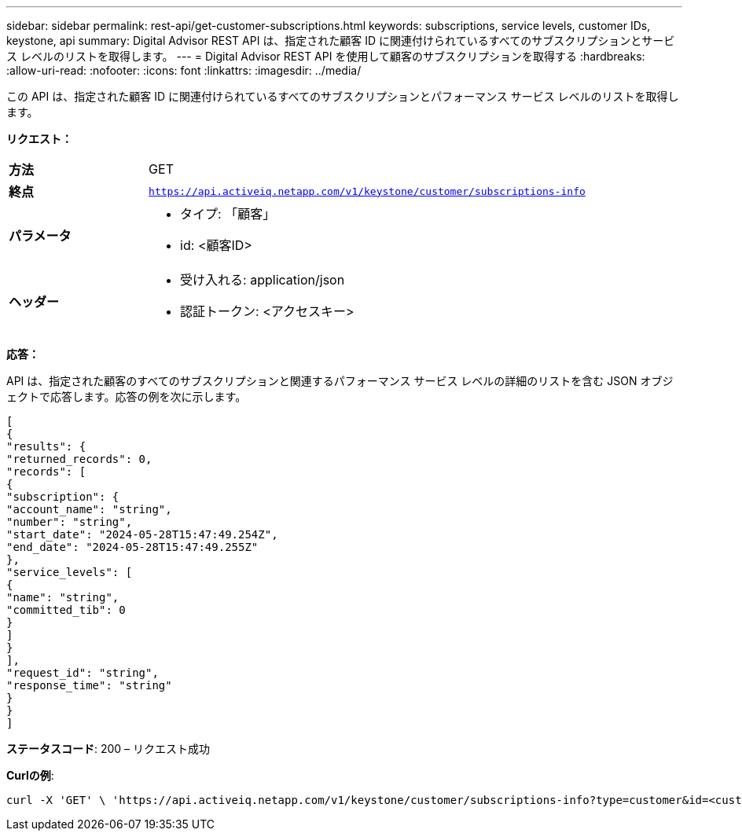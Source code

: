 ---
sidebar: sidebar 
permalink: rest-api/get-customer-subscriptions.html 
keywords: subscriptions, service levels, customer IDs, keystone, api 
summary: Digital Advisor REST API は、指定された顧客 ID に関連付けられているすべてのサブスクリプションとサービス レベルのリストを取得します。 
---
= Digital Advisor REST API を使用して顧客のサブスクリプションを取得する
:hardbreaks:
:allow-uri-read: 
:nofooter: 
:icons: font
:linkattrs: 
:imagesdir: ../media/


[role="lead"]
この API は、指定された顧客 ID に関連付けられているすべてのサブスクリプションとパフォーマンス サービス レベルのリストを取得します。

*リクエスト：*

[cols="24%,76%"]
|===


| *方法* | GET 


| *終点* | `https://api.activeiq.netapp.com/v1/keystone/customer/subscriptions-info` 


| *パラメータ*  a| 
* タイプ: 「顧客」
* id: <顧客ID>




| *ヘッダー*  a| 
* 受け入れる: application/json
* 認証トークン: <アクセスキー>


|===
*応答：*

API は、指定された顧客のすべてのサブスクリプションと関連するパフォーマンス サービス レベルの詳細のリストを含む JSON オブジェクトで応答します。応答の例を次に示します。

[listing]
----
[
{
"results": {
"returned_records": 0,
"records": [
{
"subscription": {
"account_name": "string",
"number": "string",
"start_date": "2024-05-28T15:47:49.254Z",
"end_date": "2024-05-28T15:47:49.255Z"
},
"service_levels": [
{
"name": "string",
"committed_tib": 0
}
]
}
],
"request_id": "string",
"response_time": "string"
}
}
]
----
*ステータスコード*: 200 – リクエスト成功

*Curlの例*:

[source, curl]
----
curl -X 'GET' \ 'https://api.activeiq.netapp.com/v1/keystone/customer/subscriptions-info?type=customer&id=<customerID>' \ -H 'accept: application/json' \ -H 'authorizationToken: <access-key>'
----